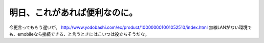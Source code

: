 ﻿明日、これがあれば便利なのに。
##############################


今更言ってももう遅いが。
http://www.yodobashi.com/ec/product/100000001001052510/index.html
無線LANがない環境でも、emobileなら接続できる、と言うときにはこいつは役立ちそうだな。



.. author:: mkouhei
.. categories:: network, 
.. tags::


